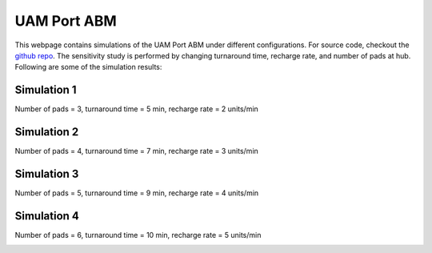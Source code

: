 UAM Port ABM
=============

This webpage contains simulations of the UAM Port ABM under different configurations. For source code, checkout the 
`github repo <https://github.com/pkck28/UAMPort-ABM>`_. The sensitivity study is performed by changing turnaround time,
recharge rate, and number of pads at hub. Following are some of the simulation results:

Simulation 1
------------

Number of pads = 3, turnaround time = 5 min, recharge rate = 2 units/min

.. image:: _static/sim1.gif

Simulation 2
------------

Number of pads = 4, turnaround time = 7 min, recharge rate = 3 units/min

.. image:: _static/sim2.gif

Simulation 3
------------

Number of pads = 5, turnaround time = 9 min, recharge rate = 4 units/min

.. image:: _static/sim3.gif

Simulation 4
------------

Number of pads = 6, turnaround time = 10 min, recharge rate = 5 units/min

.. image:: _static/sim4.gif
